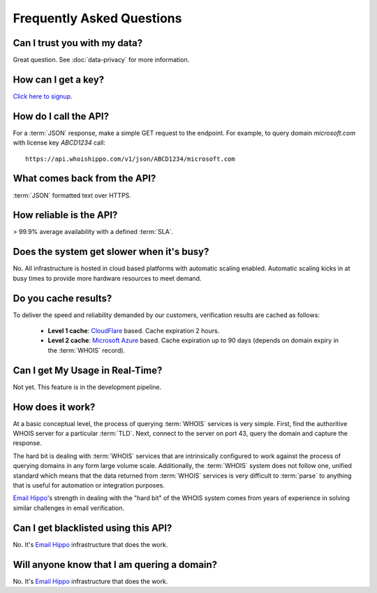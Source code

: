 .. _Click here to signup: https://www.emailhippo.com/contact/
.. _Email Hippo: https://www.emailhippo.com
.. _CloudFlare: https://www.cloudflare.com/
.. _Microsoft Azure: https://azure.microsoft.com

Frequently Asked Questions
==========================

Can I trust you with my data?
-----------------------------
Great question. See :doc:`data-privacy` for more information.

How can I get a key?
--------------------
`Click here to signup`_.

How do I call the API?
----------------------
For a :term:`JSON` response, make a simple GET request to the endpoint. For example, to query domain *microsoft.com* with license key *ABCD1234* call:

::
	
	https://api.whoishippo.com/v1/json/ABCD1234/microsoft.com
	

What comes back from the API?
-----------------------------
:term:`JSON` formatted text over HTTPS.

How reliable is the API?
------------------------
> 99.9% average availability with a defined :term:`SLA`.

Does the system get slower when it's busy?
------------------------------------------
No. All infrastructure is hosted in cloud based platforms with automatic scaling enabled. Automatic scaling kicks in at busy times to provide more hardware resources to meet demand.

Do you cache results?
---------------------
To deliver the speed and reliability demanded by our customers, verification results are cached as follows:

 * **Level 1 cache**: `CloudFlare`_ based. Cache expiration 2 hours.
 * **Level 2 cache**: `Microsoft Azure`_ based. Cache expiration up to 90 days (depends on domain expiry in the :term:`WHOIS` record).

Can I get My Usage in Real-Time?
--------------------------------
Not yet. This feature is in the development pipeline.

How does it work?
-----------------
At a basic conceptual level, the process of querying :term:`WHOIS` services is very simple. First, find the authoritive WHOIS server for a particular :term:`TLD`. Next, connect to the server on port 43, query the domain and capture the response.

The hard bit is dealing with :term:`WHOIS` services that are intrinsically configured to work against the process of querying domains in any form large volume scale. Additionally, the :term:`WHOIS` system does not follow one, unified standard which means that the data 
returned from :term:`WHOIS` services is very difficult to :term:`parse` to anything that is useful for automation or integration purposes.

`Email Hippo`_'s strength in dealing with the \"hard bit\" of the WHOIS system comes from years of experience in solving similar challenges in email verification.

Can I get blacklisted using this API?
-------------------------------------
No. It's `Email Hippo`_ infrastructure that does the work.

Will anyone know that I am quering a domain?
--------------------------------------------
No. It's `Email Hippo`_ infrastructure that does the work.